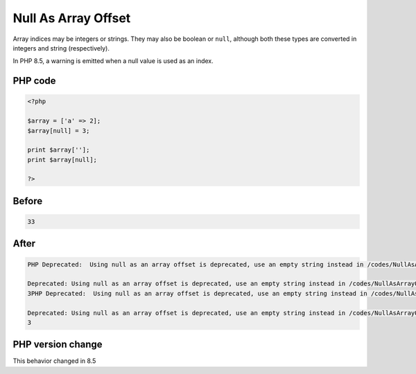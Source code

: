 .. _`null-as-array-offset`:

Null As Array Offset
====================
.. meta::
	:description:
		Null As Array Offset: Array indices may be integers or strings.
	:twitter:card: summary_large_image
	:twitter:site: @exakat
	:twitter:title: Null As Array Offset
	:twitter:description: Null As Array Offset: Array indices may be integers or strings
	:twitter:creator: @exakat
	:twitter:image:src: https://php-changed-behaviors.readthedocs.io/en/latest/_static/logo.png
	:og:image: https://php-changed-behaviors.readthedocs.io/en/latest/_static/logo.png
	:og:title: Null As Array Offset
	:og:type: article
	:og:description: Array indices may be integers or strings
	:og:url: https://php-tips.readthedocs.io/en/latest/tips/NullAsArrayOffset.html
	:og:locale: en

Array indices may be integers or strings. They may also be boolean or ``null``, although both these types are converted in integers and string (respectively).



In PHP 8.5, a warning is emitted when a null value is used as an index.

PHP code
________
.. code-block:: php

   <?php
   
   $array = ['a' => 2];
   $array[null] = 3;
   
   print $array['']; 
   print $array[null]; 
   
   ?>

Before
______
.. code-block:: output

   33

After
______
.. code-block:: output

   PHP Deprecated:  Using null as an array offset is deprecated, use an empty string instead in /codes/NullAsArrayOffset.php on line 4
   
   Deprecated: Using null as an array offset is deprecated, use an empty string instead in /codes/NullAsArrayOffset.php on line 4
   3PHP Deprecated:  Using null as an array offset is deprecated, use an empty string instead in /codes/NullAsArrayOffset.php on line 7
   
   Deprecated: Using null as an array offset is deprecated, use an empty string instead in /codes/NullAsArrayOffset.php on line 7
   3


PHP version change
__________________
This behavior changed in 8.5



